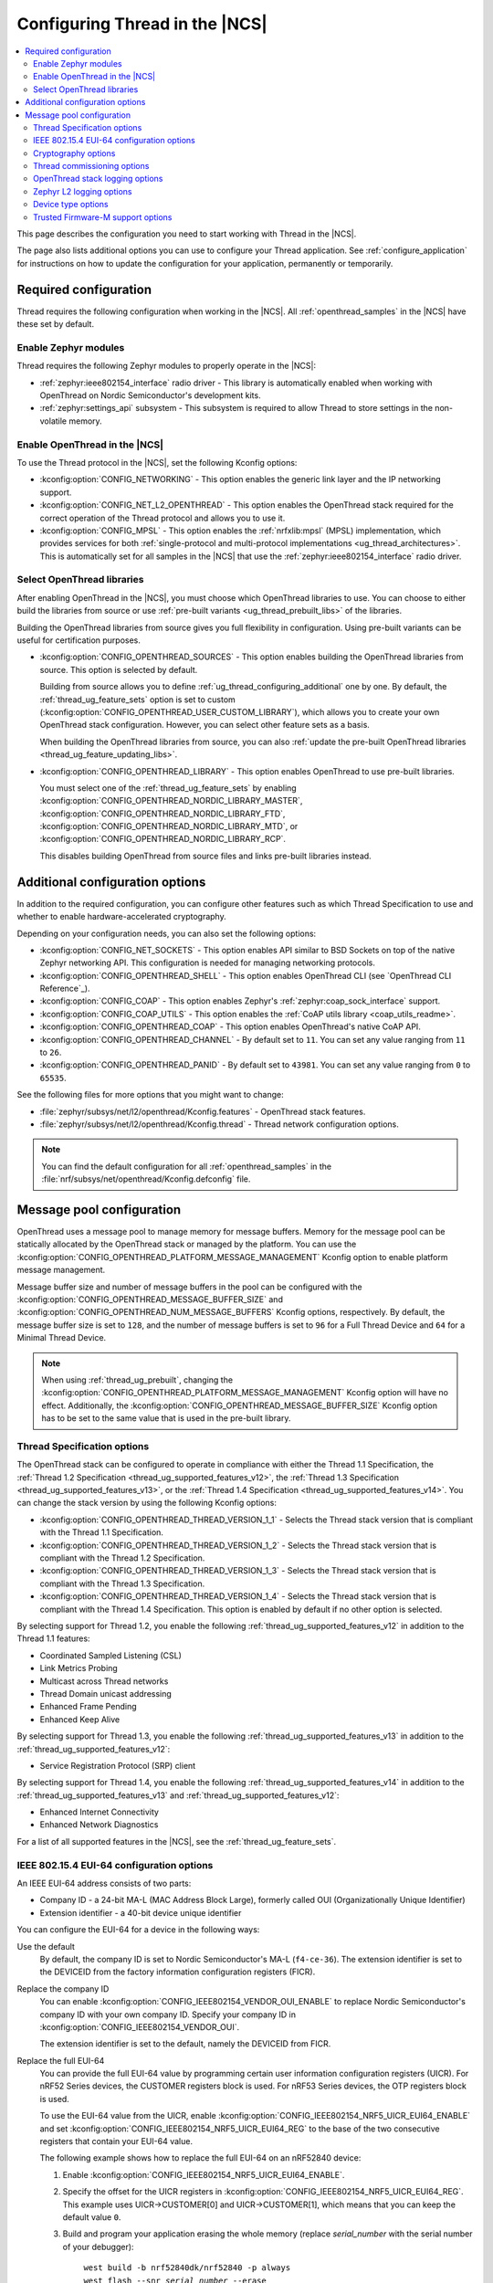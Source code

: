 .. _ug_thread_configuring:

Configuring Thread in the |NCS|
###############################

.. contents::
   :local:
   :depth: 2

This page describes the configuration you need to start working with Thread in the |NCS|.

The page also lists additional options you can use to configure your Thread application.
See :ref:`configure_application` for instructions on how to update the configuration for your application, permanently or temporarily.

.. _ug_thread_required_configuration:

Required configuration
**********************

Thread requires the following configuration when working in the |NCS|.
All :ref:`openthread_samples` in the |NCS| have these set by default.

.. _ug_thread_configuring_modules:

Enable Zephyr modules
=====================

Thread requires the following Zephyr modules to properly operate in the |NCS|:

* :ref:`zephyr:ieee802154_interface` radio driver - This library is automatically enabled when working with OpenThread on Nordic Semiconductor's development kits.
* :ref:`zephyr:settings_api` subsystem - This subsystem is required to allow Thread to store settings in the non-volatile memory.

.. _ug_thread_enable:
.. _ug_thread_configuring_basic:

Enable OpenThread in the |NCS|
==============================

To use the Thread protocol in the |NCS|, set the following Kconfig options:

* :kconfig:option:`CONFIG_NETWORKING` - This option enables the generic link layer and the IP networking support.
* :kconfig:option:`CONFIG_NET_L2_OPENTHREAD` - This option enables the OpenThread stack required for the correct operation of the Thread protocol and allows you to use it.
* :kconfig:option:`CONFIG_MPSL` - This option enables the :ref:`nrfxlib:mpsl` (MPSL) implementation, which provides services for both :ref:`single-protocol and multi-protocol implementations <ug_thread_architectures>`.
  This is automatically set for all samples in the |NCS| that use the :ref:`zephyr:ieee802154_interface` radio driver.

.. _ug_thread_select_libraries:
.. _ug_thread_configuring_basic_building:

Select OpenThread libraries
===========================

After enabling OpenThread in the |NCS|, you must choose which OpenThread libraries to use.
You can choose to either build the libraries from source or use :ref:`pre-built variants <ug_thread_prebuilt_libs>` of the libraries.

Building the OpenThread libraries from source gives you full flexibility in configuration.
Using pre-built variants can be useful for certification purposes.

* :kconfig:option:`CONFIG_OPENTHREAD_SOURCES` - This option enables building the OpenThread libraries from source.
  This option is selected by default.

  Building from source allows you to define :ref:`ug_thread_configuring_additional` one by one.
  By default, the :ref:`thread_ug_feature_sets` option is set to custom (:kconfig:option:`CONFIG_OPENTHREAD_USER_CUSTOM_LIBRARY`), which allows you to create your own OpenThread stack configuration.
  However, you can select other feature sets as a basis.

  When building the OpenThread libraries from source, you can also :ref:`update the pre-built OpenThread libraries <thread_ug_feature_updating_libs>`.

* :kconfig:option:`CONFIG_OPENTHREAD_LIBRARY` - This option enables OpenThread to use pre-built libraries.

  You must select one of the :ref:`thread_ug_feature_sets` by enabling :kconfig:option:`CONFIG_OPENTHREAD_NORDIC_LIBRARY_MASTER`, :kconfig:option:`CONFIG_OPENTHREAD_NORDIC_LIBRARY_FTD`, :kconfig:option:`CONFIG_OPENTHREAD_NORDIC_LIBRARY_MTD`, or :kconfig:option:`CONFIG_OPENTHREAD_NORDIC_LIBRARY_RCP`.

  This disables building OpenThread from source files and links pre-built libraries instead.

.. _ug_thread_configuring_additional:

Additional configuration options
********************************

In addition to the required configuration, you can configure other features such as which Thread Specification to use and whether to enable hardware-accelerated cryptography.

Depending on your configuration needs, you can also set the following options:

* :kconfig:option:`CONFIG_NET_SOCKETS` - This option enables API similar to BSD Sockets on top of the native Zephyr networking API.
  This configuration is needed for managing networking protocols.
* :kconfig:option:`CONFIG_OPENTHREAD_SHELL` - This option enables OpenThread CLI (see `OpenThread CLI Reference`_).
* :kconfig:option:`CONFIG_COAP` - This option enables Zephyr's :ref:`zephyr:coap_sock_interface` support.
* :kconfig:option:`CONFIG_COAP_UTILS` - This option enables the :ref:`CoAP utils library <coap_utils_readme>`.
* :kconfig:option:`CONFIG_OPENTHREAD_COAP` - This option enables OpenThread's native CoAP API.
* :kconfig:option:`CONFIG_OPENTHREAD_CHANNEL` - By default set to ``11``.
  You can set any value ranging from ``11`` to ``26``.
* :kconfig:option:`CONFIG_OPENTHREAD_PANID` - By default set to ``43981``.
  You can set any value ranging from ``0`` to ``65535``.

See the following files for more options that you might want to change:

* :file:`zephyr/subsys/net/l2/openthread/Kconfig.features` - OpenThread stack features.
* :file:`zephyr/subsys/net/l2/openthread/Kconfig.thread` - Thread network configuration options.

.. note::
   You can find the default configuration for all :ref:`openthread_samples` in the :file:`nrf/subsys/net/openthread/Kconfig.defconfig` file.

.. _thread_configuring_messagepool:

Message pool configuration
**************************

OpenThread uses a message pool to manage memory for message buffers.
Memory for the message pool can be statically allocated by the OpenThread stack or managed by the platform.
You can use the :kconfig:option:`CONFIG_OPENTHREAD_PLATFORM_MESSAGE_MANAGEMENT` Kconfig option to enable platform message management.

Message buffer size and number of message buffers in the pool can be configured with the :kconfig:option:`CONFIG_OPENTHREAD_MESSAGE_BUFFER_SIZE` and :kconfig:option:`CONFIG_OPENTHREAD_NUM_MESSAGE_BUFFERS` Kconfig options, respectively.
By default, the message buffer size is set to ``128``, and the number of message buffers is set to ``96`` for a Full Thread Device and ``64`` for a Minimal Thread Device.

.. note::
   When using :ref:`thread_ug_prebuilt`, changing the :kconfig:option:`CONFIG_OPENTHREAD_PLATFORM_MESSAGE_MANAGEMENT` Kconfig option will have no effect.
   Additionally, the :kconfig:option:`CONFIG_OPENTHREAD_MESSAGE_BUFFER_SIZE` Kconfig option has to be set to the same value that is used in the pre-built library.

.. _thread_ug_thread_specification_options:

Thread Specification options
============================

The OpenThread stack can be configured to operate in compliance with either the Thread 1.1 Specification, the :ref:`Thread 1.2 Specification <thread_ug_supported_features_v12>`, the :ref:`Thread 1.3 Specification <thread_ug_supported_features_v13>`, or the :ref:`Thread 1.4 Specification <thread_ug_supported_features_v14>`.
You can change the stack version by using the following Kconfig options:

* :kconfig:option:`CONFIG_OPENTHREAD_THREAD_VERSION_1_1` - Selects the Thread stack version that is compliant with the Thread 1.1 Specification.
* :kconfig:option:`CONFIG_OPENTHREAD_THREAD_VERSION_1_2` - Selects the Thread stack version that is compliant with the Thread 1.2 Specification.
* :kconfig:option:`CONFIG_OPENTHREAD_THREAD_VERSION_1_3` - Selects the Thread stack version that is compliant with the Thread 1.3 Specification.
* :kconfig:option:`CONFIG_OPENTHREAD_THREAD_VERSION_1_4` - Selects the Thread stack version that is compliant with the Thread 1.4 Specification.
  This option is enabled by default if no other option is selected.

By selecting support for Thread 1.2, you enable the following :ref:`thread_ug_supported_features_v12` in addition to the Thread 1.1 features:

* Coordinated Sampled Listening (CSL)
* Link Metrics Probing
* Multicast across Thread networks
* Thread Domain unicast addressing
* Enhanced Frame Pending
* Enhanced Keep Alive

By selecting support for Thread 1.3, you enable the following :ref:`thread_ug_supported_features_v13` in addition to the :ref:`thread_ug_supported_features_v12`:

* Service Registration Protocol (SRP) client

By selecting support for Thread 1.4, you enable the following :ref:`thread_ug_supported_features_v14` in addition to the :ref:`thread_ug_supported_features_v13` and :ref:`thread_ug_supported_features_v12`:

* Enhanced Internet Connectivity
* Enhanced Network Diagnostics

For a list of all supported features in the |NCS|, see the :ref:`thread_ug_feature_sets`.

.. _ug_thread_configuring_eui64:

IEEE 802.15.4 EUI-64 configuration options
==========================================

An IEEE EUI-64 address consists of two parts:

* Company ID - a 24-bit MA-L (MAC Address Block Large), formerly called OUI (Organizationally Unique Identifier)
* Extension identifier - a 40-bit device unique identifier

You can configure the EUI-64 for a device in the following ways:

Use the default
  By default, the company ID is set to Nordic Semiconductor's MA-L (``f4-ce-36``).
  The extension identifier is set to the DEVICEID from the factory information configuration registers (FICR).

Replace the company ID
  You can enable :kconfig:option:`CONFIG_IEEE802154_VENDOR_OUI_ENABLE` to replace Nordic Semiconductor's company ID with your own company ID.
  Specify your company ID in :kconfig:option:`CONFIG_IEEE802154_VENDOR_OUI`.

  The extension identifier is set to the default, namely the DEVICEID from FICR.

Replace the full EUI-64
  You can provide the full EUI-64 value by programming certain user information configuration registers (UICR).
  For nRF52 Series devices, the CUSTOMER registers block is used.
  For nRF53 Series devices, the OTP registers block is used.

  To use the EUI-64 value from the UICR, enable :kconfig:option:`CONFIG_IEEE802154_NRF5_UICR_EUI64_ENABLE` and set :kconfig:option:`CONFIG_IEEE802154_NRF5_UICR_EUI64_REG` to the base of the two consecutive registers that contain your EUI-64 value.

  The following example shows how to replace the full EUI-64 on an nRF52840 device:

  1. Enable :kconfig:option:`CONFIG_IEEE802154_NRF5_UICR_EUI64_ENABLE`.
  #. Specify the offset for the UICR registers in :kconfig:option:`CONFIG_IEEE802154_NRF5_UICR_EUI64_REG`.
     This example uses UICR->CUSTOMER[0] and UICR->CUSTOMER[1], which means that you can keep the default value ``0``.
  #. Build and program your application erasing the whole memory (replace *serial_number* with the serial number of your debugger):

     .. parsed-literal::
      :class: highlight

       west build -b nrf52840dk/nrf52840 -p always
       west flash --snr *serial_number* --erase

  #. Program the registers UICR->CUSTOMER[0] and UICR->CUSTOMER[1] with your EUI-64 value (replace *serial_number* with the serial number of your debugger):

     .. parsed-literal::
      :class: highlight

       nrfutil device x-write --serial-number *serial_number* --address 0x10001080 --value 0x11223344
       nrfutil device x-write --serial-number *serial_number* --address 0x10001084 --value 0x55667788
       nrfutil device reset --reset-kind=RESET_PIN

     If you used a different value for :kconfig:option:`CONFIG_IEEE802154_NRF5_UICR_EUI64_REG`, you must use different register addresses.

At the end of the configuration process, you can check the EUI-64 value using OpenThread CLI:

.. code-block:: console

   uart:~$ ot eui64
   8877665544332211
   Done

.. _ug_thread_configuring_crypto:

Cryptography options
====================

By default, the OpenThread stack uses the :ref:`nrf_security` (nrf_security) for cryptographic operations.
The module provides hardware-accelerated cryptographic functionality on selected Nordic Semiconductor SoCs as well as alternate software-based implementations of the Mbed TLS APIs
To use `Mbed TLS`_, modify  the :kconfig:option:`OPENTHREAD_MBEDTLS_CHOICE` Kconfig option.

For more information about the configuration and usage of the :ref:`nrf_security`, see the :ref:`nrf_security_config` page.
For more information about the open source Mbed TLS implementation in the |NCS|, see the `sdk-mbedtls`_ repository.

.. _ug_thread_configure_commission:

Thread commissioning options
============================

Thread commissioning is the process of adding new Thread devices to the network.
See :ref:`thread_ot_commissioning` for more information.

Configuring this process is optional, because the :ref:`openthread_samples` in the |NCS| use hardcoded network information.

If you want to manually enable the Thread network Commissioner role on a device, set the following Kconfig option to the provided value:

* :kconfig:option:`CONFIG_OPENTHREAD_COMMISSIONER` to ``y``.

To enable the Thread network Joiner role on a device, set the following Kconfig option to the provided value:

* :kconfig:option:`CONFIG_OPENTHREAD_JOINER` to ``y``.

  When you set the :kconfig:option:`CONFIG_OPENTHREAD_JOINER` Kconfig option, the :kconfig:option:`CONFIG_SHELL_STACK_SIZE` Kconfig option is automatically increased to ``3168``, meaning the shell stack size is set to 3 KB.

You can also configure how the commissioning process is to be started.
The following options are available:

* Provisioning starts automatically after the Joiner powers up.
  To configure this option, configure the :kconfig:option:`CONFIG_OPENTHREAD_JOINER_AUTOSTART` option for the Joiner device.
* Provisioning is started when the application makes a call to the OpenThread API.
* Provisioning is started by using Command Line Interface commands.

For more details about the commissioning process, see `Thread Commissioning on OpenThread portal`_.

.. _thread_ug_logging_options:

OpenThread stack logging options
================================

You can enable the OpenThread stack logging for your project with the following options:

* :kconfig:option:`CONFIG_LOG` - This option enables Zephyr's :ref:`zephyr:logging_api`.
* :kconfig:option:`CONFIG_OPENTHREAD_DEBUG` - This option enables logging for the OpenThread stack.

Both options must be enabled to allow logging.
Use the ``logging`` snippet to enable both options for the Thread samples in the |NCS|.

After setting these options, you can choose one of several :ref:`logging backends <ug_logging_backends>` available in Zephyr and supported in the |NCS|.
The ``logging`` snippet enables :ref:`ug_logging_backends_rtt` as the logging backend by default.

.. note::
    If you are working with Thread samples, enabling logging and logging backend is optional.

Logging levels
--------------

Select one of the following logging levels to customize the logging output:

* :kconfig:option:`CONFIG_OPENTHREAD_LOG_LEVEL_CRIT` - This option enables critical error logging only.
* :kconfig:option:`CONFIG_OPENTHREAD_LOG_LEVEL_WARN` - This option enables warning logging in addition to critical errors.
* :kconfig:option:`CONFIG_OPENTHREAD_LOG_LEVEL_NOTE` - This option additionally enables notice logging.
* :kconfig:option:`CONFIG_OPENTHREAD_LOG_LEVEL_INFO` - This option additionally enables informational logging.
* :kconfig:option:`CONFIG_OPENTHREAD_LOG_LEVEL_DEBG` - This option additionally enables debug logging.

The more detailed logging level you select, the bigger logging buffer you need to have to see all messages.
Use the following Kconfig option for this purpose:

* :kconfig:option:`CONFIG_LOG_BUFFER_SIZE` - This option specifies the number of bytes dedicated to the logger internal buffer.

Zephyr L2 logging options
=========================

If you want to get logging output related to Zephyr's L2 layer, enable one of the following Kconfig options:

* :kconfig:option:`CONFIG_OPENTHREAD_L2_LOG_LEVEL_ERR` - Enables logging only for errors.
* :kconfig:option:`CONFIG_OPENTHREAD_L2_LOG_LEVEL_WRN` - Enables logging for errors and warnings.
* :kconfig:option:`CONFIG_OPENTHREAD_L2_LOG_LEVEL_INF` - Enables logging for informational messages, errors, and warnings.
* :kconfig:option:`CONFIG_OPENTHREAD_L2_LOG_LEVEL_DBG` - Enables logging for debug messages, informational messages, errors, and warnings.

Choosing one of these options enables writing the appropriate information in the L2 debug log.

Additionally, enabling :kconfig:option:`CONFIG_OPENTHREAD_L2_LOG_LEVEL_DBG` allows you to set the :kconfig:option:`CONFIG_OPENTHREAD_L2_DEBUG` option, which in turn has the following settings:

* :kconfig:option:`CONFIG_OPENTHREAD_L2_DEBUG_DUMP_15_4` - Enables dumping 802.15.4 frames in the debug log output.
* :kconfig:option:`CONFIG_OPENTHREAD_L2_DEBUG_DUMP_IPV6` - Enables dumping IPv6 frames in the debug log output.

You can disable writing to log with the :kconfig:option:`CONFIG_OPENTHREAD_L2_LOG_LEVEL_OFF` option.

.. _thread_ug_device_type:

Device type options
===================

You can configure OpenThread devices to run as a specific :ref:`device type <thread_ot_device_types>`.

Full Thread Device (FTD)
  Set :kconfig:option:`CONFIG_OPENTHREAD_FTD` to configure the device as FTD.
  This is the default configuration.

Minimal Thread Device (MTD)
  Set :kconfig:option:`CONFIG_OPENTHREAD_MTD` to configure the device as MTD.

  By default, the MTD operates as Minimal End Device (MED).
  To make it operate as Sleepy End Device (SED), set :kconfig:option:`CONFIG_OPENTHREAD_MTD_SED`.

.. _thread_ug_tfm_support:

Trusted Firmware-M support options
==================================

To configure your Thread application to run with Trusted Firmware-M, use the following board target:

* ``nrf54l15dk/nrf54l15/cpuapp/ns``` for the nRF54L15 DK

For more Trusted Firmware-M documentation, see :ref:`ug_tfm` and the official `TF-M documentation`_.
